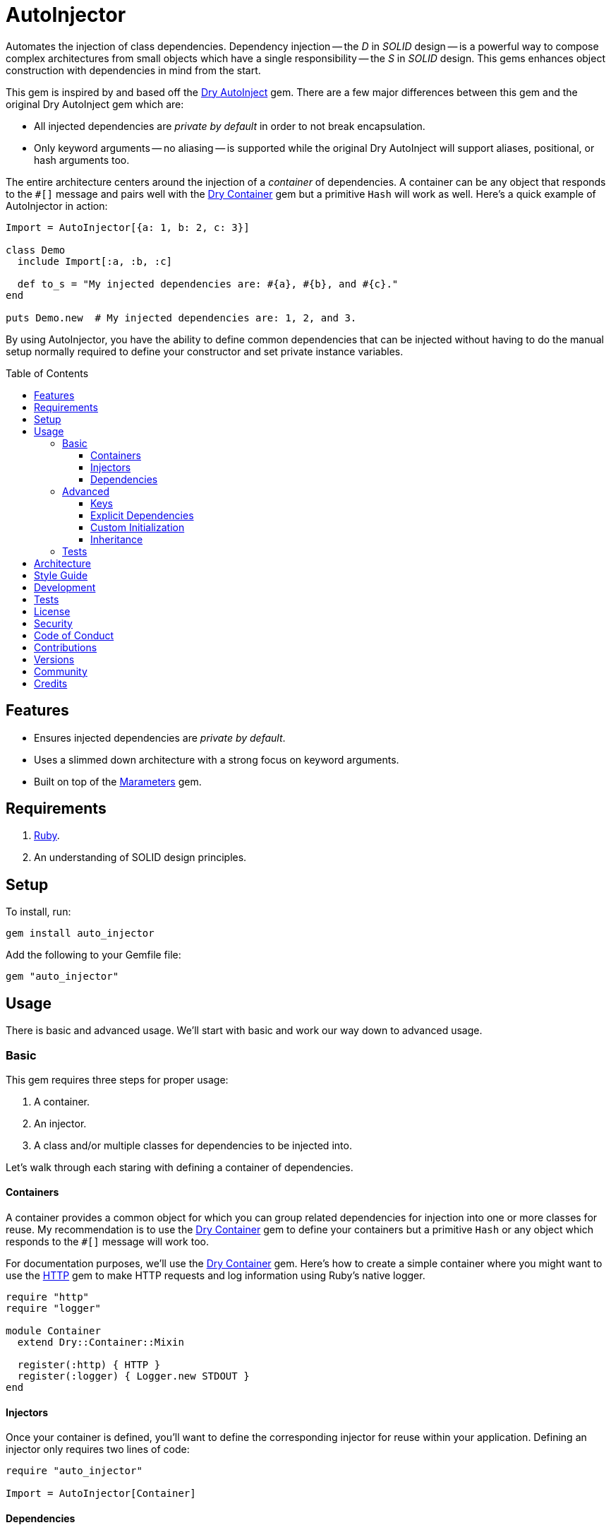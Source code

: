 :toc: macro
:toclevels: 5
:figure-caption!:

:dry-auto_inject_link: link:https://dry-rb.org/gems/dry-auto_inject[Dry AutoInject]
:dry-container_link: link:https://dry-rb.org/gems/dry-container[Dry Container]
:http_link: link:https://github.com/httprb/http[HTTP]

= AutoInjector

Automates the injection of class dependencies. Dependency injection -- the _D_ in _SOLID_ design --
is a powerful way to compose complex architectures from small objects which have a single
responsibility -- the _S_ in _SOLID_ design. This gems enhances object construction with
dependencies in mind from the start.

This gem is inspired by and based off the {dry-auto_inject_link} gem. There are a few major
differences between this gem and the original Dry AutoInject gem which are:

* All injected dependencies are _private by default_ in order to not break encapsulation.
* Only keyword arguments -- no aliasing -- is supported while the original Dry AutoInject will
  support aliases, positional, or hash arguments too.

The entire architecture centers around the injection of a _container_ of dependencies. A container
can be any object that responds to the `#[]` message and pairs well with the {dry-container_link}
gem but a primitive `Hash` will work as well. Here's a quick example of AutoInjector in action:

[source,ruby]
----
Import = AutoInjector[{a: 1, b: 2, c: 3}]

class Demo
  include Import[:a, :b, :c]

  def to_s = "My injected dependencies are: #{a}, #{b}, and #{c}."
end

puts Demo.new  # My injected dependencies are: 1, 2, and 3.
----

By using AutoInjector, you have the ability to define common dependencies that can be injected
without having to do the manual setup normally required to define your constructor and set
private instance variables.

toc::[]

== Features

* Ensures injected dependencies are _private by default_.
* Uses a slimmed down architecture with a strong focus on keyword arguments.
* Built on top of the link:https://www.alchemists.io/projects/marameters[Marameters] gem.

== Requirements

. link:https://www.ruby-lang.org[Ruby].
. An understanding of SOLID design principles.

== Setup

To install, run:

[source,bash]
----
gem install auto_injector
----

Add the following to your Gemfile file:

[source,ruby]
----
gem "auto_injector"
----

== Usage

There is basic and advanced usage. We'll start with basic and work our way down to advanced usage.

=== Basic

This gem requires three steps for proper usage:

. A container.
. An injector.
. A class and/or multiple classes for dependencies to be injected into.

Let's walk through each staring with defining a container of dependencies.

==== Containers

A container provides a common object for which you can group related dependencies for injection into
one or more classes for reuse. My recommendation is to use the {dry-container_link} gem to define
your containers but a primitive `Hash` or any object which responds to the `#[]` message will work
too.

For documentation purposes, we'll use the {dry-container_link} gem. Here's how to create a simple
container where you might want to use the {http_link} gem to make HTTP requests and log information
using Ruby's native logger.

[source,ruby]
----
require "http"
require "logger"

module Container
  extend Dry::Container::Mixin

  register(:http) { HTTP }
  register(:logger) { Logger.new STDOUT }
end
----

==== Injectors

Once your container is defined, you'll want to define the corresponding injector for reuse within
your application. Defining an injector only requires two lines of code:

[source,ruby]
----
require "auto_injector"

Import = AutoInjector[Container]
----

==== Dependencies

With your container and injector defined, now you can inject your dependencies by including what you
need:

[source,ruby]
----
class Pinger
  include Import[:http, :logger]

  def call url
    http.get(url).status.then { |status| logger.info %(The status of "#{url}" is #{status}.) }
  end
end
----

Now when you ping a URL, you'll see the status of the server logged to console using all injected
dependencies:

[source,ruby]
----
Pinger.new.call "https://duckduckgo.com"
# I, [2022-03-01T10:00:00.979741 #81819]  INFO -- : The status of "https://duckduckgo.com" is 200 OK.
----

=== Advanced

When injecting your dependencies you _must_ always define what dependencies you require. By default,
none will be injected. The following will demonstrate multiple ways in which to manage the injection
of your dependencies.

==== Keys

You can use symbols, strings, or a combination of both when defining which dependencies you want to
inject. Example:

[source,ruby]
----
class Pinger
  include Import[:http, "logger"]
end
----

All keys are always converted to symbols when determining which dependencies to inject.

==== Explicit Dependencies

Earlier, when demonstrating basic usage, all dependencies were injected by default:

[source,ruby]
----
class Pinger
  include Import[:http, :logger]
end
----

...but we could have had a different class, lets say a downloader, that only needs the HTTP client.
In that case, we could import the _same_ container but only require the HTTP dependency. Example:

[source,ruby]
----
class Downloader
  include Import[:http]
end
----

You could also have a different class that only cares about logging but not the HTTP dependency.
This allows you to reuse your injector (i.e. `Import`) in multiple situations as makes sense.

==== Custom Initialization

Should you want to use auto-injection in combination with your own initializer, you'll need to
ensure the injected dependencies are passed upward. All you need to do is define the injected
dependencies as your last argument and then pass them to `super`. Example:

[source,ruby]
----
class Pinger
  include Import[:logger]

  def initialize http: HTTP, **dependencies
    super(**dependencies)

    @http = http
  end

  private

  attr_reader :http
end
----

The above will ensure the logger gets passed upwards to the injector so it's properly defined and
accessible to your class as your custom defined HTTP dependency.

==== Inheritance

When using inheritance or multiple inheritance, the child class' dependencies will take precedence
over the parent's dependencies as long as the keys are the same. Consider the following:

[source,ruby]
----
class Parent
  def initialize logger: Logger.new(StringIO.new)
    @logger = logger
  end

  private

  attr_reader :logger
end

class Child < Parent
  include Import[:logger]
end
----

In the above situation, the child's logger will be the logger that is injected which overrides the
default logger defined by the parent. This applies to multiple inheritance too. Example:

[source,ruby]
----
class Parent
  include GeneralImport[:logger]
end

class Child < Parent
  include Import[:logger]
end
----

Once again, the child's logger will take precedence over the what is provided by default by the
parent. This also applies to multiple levels of inheritance or multiple inherited modules. Which
ever is last, wins.

Lastly, you can mix and match dependencies too:

[source,ruby]
----
class Parent
  include Import[:logger]
end

class Child < Parent
  include Import[:http]
end
----

With the above, the child class will have access to both the `logger` and `http` dependencies.

⚠️ Be careful when using parent dependencies within your child classes since they are _private by
default_. Even though you can reach them, they might change, which can break your downstream
dependencies and probably should be avoided or at least defined as `protected` by your parent
objects in order to avoid breaking your parent/child relationship.

=== Tests

As you architect your implementation, you'll want to test your injected dependencies. You'll also
want to stub, mock, or spy on them as well. Testing support is built-in for you by only needing to
require the stub refinement as provided by this gem. For demonstration purposes, I'm going to assume
you are using RSpec but you can adapt for whatever testing framework you are using.

Let's say you have the following implementation that combines both {dry-container_link} (or a
primitve `Hash` would work too) and this gem:

[source,ruby]
----
# Our container with a single dependency.
module Container
  extend Dry::Container::Mixin

  register(:kernel) { Kernel }
end

# Our import which defines our container for potential injection.
Import = AutoInjector[Container]

# Our action class which uses Auto Injector to inject our kernel dependency from our container.
class Action
  include Import[:kernel]

  def call = kernel.puts "This is a test."
end
----

With our implementation defined, we can test as follows:

[source,ruby]
----
# Required: You must require Dry Container and Auto Injector stubbing for testing purposes.
require "dry/container/stub"
require "auto_injector/stub"

RSpec.describe Action do
  # Required: You must refine Auto Injector to leverage stubbing of your dependencies.
  using AutoInjector::Stub

  subject(:action) { Action.new }

  let(:kernel) { class_spy Kernel }

  # Required: You must define what dependencies you want to stub and unstub before and after a test.
  before { Import.stub kernel: }
  after { Import.unstub kernel: }

  describe "#call" do
    it "prints message" do
      action.call
      expect(kernel).to have_received(:puts).with("This is a test.")
    end
  end
end
----

Notice that there is very little setup required to test auto-injected dependencies. All you need to
do is use the refinement and define what you want to stub in your `before` and `after` blocks.
That's it!

While the above works great for a single spec, over time you'll want to reduce duplicated setup by
using a shared context. Here's a rewrite of the above spec which significantly reduces duplication
when needing to test multiple objects using the same dependencies:

[source,ruby]
----
# spec/support/shared_contexts/application_container.rb
require "dry/container/stub"
require "auto_injector/stub"

RSpec.shared_context "with application container" do
  using AutoInjector::Stub

  let(:kernel) { class_spy Kernel }

  before { Import.stub kernel: }
  after { Import.unstub kernel: }
end
----

[source,ruby]
----
# spec/lib/action_spec.rb
RSpec.describe Action do
  subject(:action) { Action.new }

  include_context "with application container"

  describe "#call" do
    it "prints message" do
      action.call
      expect(kernel).to have_received(:puts).with("This is a test.")
    end
  end
end
----

A shared context allows you to reuse it across multiple specs by including it as needed.

In both spec examples -- so far -- you'll notice only RSpec `before` and `after` blocks are used.
You can use an `around` block too. Example:

[source,ruby]
----
around do |example|
  Import.stub_with kernel: FakeKernel do
    example.run
  end
end
----

⚠️ I mention `around` block support last because the caveat is that you can't use an `around` block
with any RSpec test double since link:https://github.com/rspec/rspec-mocks/issues/1283[RSpec can't
guarantee proper cleanup]. This is why the RSpec `before` and `after` blocks were used to guarantee
proper setup and teardown. That said, you can use _fakes_ or any object you own which _isn't_ a
RSpec test double but provides the Object API you need for testing purposes.

== Architecture

This gem automates a lot of the boilerplate code you'd normally have to do manually by defining your
constructor, initializer, and instance variables for you. Normally, when injecting dependencies,
you'd do something like this (using the `Pinger` example provided earlier):

[source,ruby]
----
class Pinger
  def initialize http: HTTP, logger: Logger.new(STDOUT)
    @http = http
    @logger = logger
  end

  def call url
    http.get(url).status.then { |status| logger.info %(The status of "#{url}" is #{status}.) }
  end

  private

  attr_reader :http, :logger
end
----

When you use this gem all of the construction, initialization, and setting of private instance
variables is taken care of for you. So what you see above is identical to the following:

[source,ruby]
----
class Pinger
  include Import[:http, :logger]

  def call url
    http.get(url).status.then { |status| logger.info %(The status of "#{url}" is #{status}.) }
  end
end
----

Your constructor, initializer, and instance variables are all there. Only you don't have to write
all of this yourself anymore. 🎉

== Style Guide

When using this gem, along with a container like {dry-container_link}, make sure to adhere to the
following guidelines:

* Use containers to group related dependencies which makes logical sense for the namespace you are
  working in. You want to avoid using containers as a junk drawer for throwing any random object
  in.
* Use containers that don't have a lot of registered dependencies. If you register too many
  dependencies, then that means your objects are too complex and need to be broken down and
  simplified further.
* Use injectors to define containers you want to auto-inject. You can define these along with your
  containers or within separate files. Like containers, they should be namespaced and related to the
  objects that need them.
* Use the `Import` constant to define your injectors much like you'd use `Container` to define your
  containers. These should be defined in separate files for improved fuzzy file finding.
* Use `**dependencies` as your named keyword splat argument when defining an initializer which needs
  to pass auto-injected dependencies upwards. This improves readability by clearly identifying your
  auto-injected dependencies.

== Development

You can also use the IRB console for direct access to all objects:

[source,bash]
----
bin/console
----

== Tests

To test, run:

[source,bash]
----
bundle exec rake
----

== link:https://www.alchemists.io/policies/license[License]

== link:https://www.alchemists.io/policies/security[Security]

== link:https://www.alchemists.io/policies/code_of_conduct[Code of Conduct]

== link:https://www.alchemists.io/policies/contributions[Contributions]

== link:https://www.alchemists.io/projects/auto_injector/versions[Versions]

== link:https://www.alchemists.io/community[Community]

== Credits

* Built with link:https://www.alchemists.io/projects/gemsmith[Gemsmith].
* Engineered by link:https://www.alchemists.io/team/brooke_kuhlmann[Brooke Kuhlmann].
